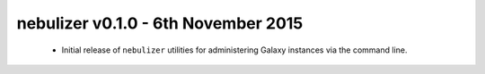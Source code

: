 nebulizer v0.1.0 - 6th November 2015
====================================

 * Initial release of ``nebulizer`` utilities for administering
   Galaxy instances via the command line.
